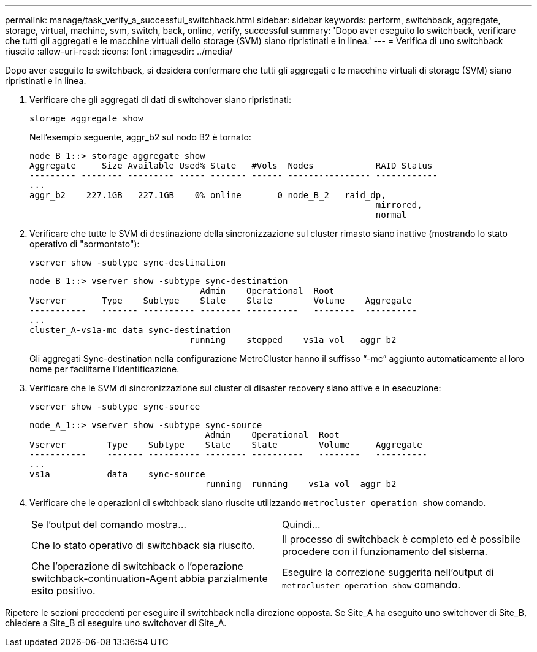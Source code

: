 ---
permalink: manage/task_verify_a_successful_switchback.html 
sidebar: sidebar 
keywords: perform, switchback, aggregate, storage, virtual, machine, svm, switch, back, online, verify, successful 
summary: 'Dopo aver eseguito lo switchback, verificare che tutti gli aggregati e le macchine virtuali dello storage (SVM) siano ripristinati e in linea.' 
---
= Verifica di uno switchback riuscito
:allow-uri-read: 
:icons: font
:imagesdir: ../media/


[role="lead"]
Dopo aver eseguito lo switchback, si desidera confermare che tutti gli aggregati e le macchine virtuali di storage (SVM) siano ripristinati e in linea.

. Verificare che gli aggregati di dati di switchover siano ripristinati:
+
`storage aggregate show`

+
Nell'esempio seguente, aggr_b2 sul nodo B2 è tornato:

+
[listing]
----
node_B_1::> storage aggregate show
Aggregate     Size Available Used% State   #Vols  Nodes            RAID Status
--------- -------- --------- ----- ------- ------ ---------------- ------------
...
aggr_b2    227.1GB   227.1GB    0% online       0 node_B_2   raid_dp,
                                                                   mirrored,
                                                                   normal
----
. Verificare che tutte le SVM di destinazione della sincronizzazione sul cluster rimasto siano inattive (mostrando lo stato operativo di "sormontato"):
+
`vserver show -subtype sync-destination`

+
[listing]
----
node_B_1::> vserver show -subtype sync-destination
                                 Admin    Operational  Root
Vserver       Type    Subtype    State    State        Volume    Aggregate
-----------   ------- ---------- -------- ----------   --------  ----------
...
cluster_A-vs1a-mc data sync-destination
                               running    stopped    vs1a_vol   aggr_b2

----
+
Gli aggregati Sync-destination nella configurazione MetroCluster hanno il suffisso "`-mc`" aggiunto automaticamente al loro nome per facilitarne l'identificazione.

. Verificare che le SVM di sincronizzazione sul cluster di disaster recovery siano attive e in esecuzione:
+
`vserver show -subtype sync-source`

+
[listing]
----
node_A_1::> vserver show -subtype sync-source
                                  Admin    Operational  Root
Vserver        Type    Subtype    State    State        Volume     Aggregate
-----------    ------- ---------- -------- ----------   --------   ----------
...
vs1a           data    sync-source
                                  running  running    vs1a_vol  aggr_b2

----
. Verificare che le operazioni di switchback siano riuscite utilizzando `metrocluster operation show` comando.
+
|===


| Se l'output del comando mostra... | Quindi... 


 a| 
Che lo stato operativo di switchback sia riuscito.
 a| 
Il processo di switchback è completo ed è possibile procedere con il funzionamento del sistema.



 a| 
Che l'operazione di switchback o l'operazione switchback-continuation-Agent abbia parzialmente esito positivo.
 a| 
Eseguire la correzione suggerita nell'output di `metrocluster operation show` comando.

|===


Ripetere le sezioni precedenti per eseguire il switchback nella direzione opposta. Se Site_A ha eseguito uno switchover di Site_B, chiedere a Site_B di eseguire uno switchover di Site_A.
